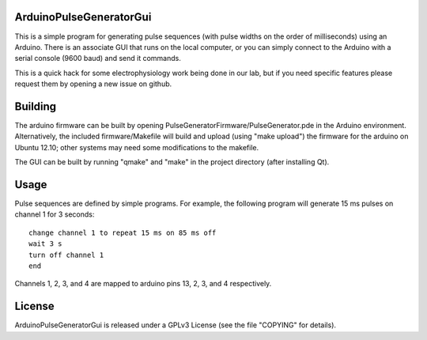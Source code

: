 ArduinoPulseGeneratorGui
========================

This is a simple program for generating pulse sequences (with pulse widths on
the order of milliseconds) using an Arduino.  There is an associate GUI that
runs on the local computer, or you can simply connect to the Arduino with a
serial console (9600 baud) and send it commands.

This is a quick hack for some electrophysiology work being done in our lab, but
if you need specific features please request them by opening a new issue on
github.


Building
========

The arduino firmware can be built by opening
PulseGeneratorFirmware/PulseGenerator.pde in the Arduino environment.
Alternatively, the included firmware/Makefile will build and upload (using
"make upload") the firmware for the arduino on Ubuntu 12.10; other systems
may need some modifications to the makefile.

The GUI can be built by running "qmake" and "make" in the project directory
(after installing Qt).


Usage
=====

Pulse sequences are defined by simple programs.  For example, the following
program will generate 15 ms pulses on channel 1 for 3 seconds::

    change channel 1 to repeat 15 ms on 85 ms off
    wait 3 s
    turn off channel 1
    end

Channels 1, 2, 3, and 4 are mapped to arduino pins 13, 2, 3, and 4
respectively.


License
=======

ArduinoPulseGeneratorGui is released under a GPLv3 License (see the file
"COPYING" for details).

